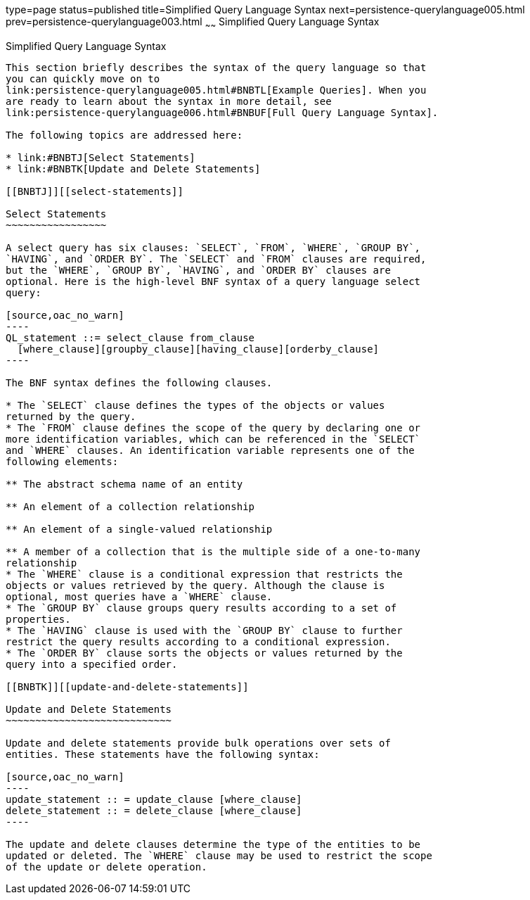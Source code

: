 type=page
status=published
title=Simplified Query Language Syntax
next=persistence-querylanguage005.html
prev=persistence-querylanguage003.html
~~~~~~
Simplified Query Language Syntax
================================

[[BNBTI]][[simplified-query-language-syntax]]

Simplified Query Language Syntax
--------------------------------

This section briefly describes the syntax of the query language so that
you can quickly move on to
link:persistence-querylanguage005.html#BNBTL[Example Queries]. When you
are ready to learn about the syntax in more detail, see
link:persistence-querylanguage006.html#BNBUF[Full Query Language Syntax].

The following topics are addressed here:

* link:#BNBTJ[Select Statements]
* link:#BNBTK[Update and Delete Statements]

[[BNBTJ]][[select-statements]]

Select Statements
~~~~~~~~~~~~~~~~~

A select query has six clauses: `SELECT`, `FROM`, `WHERE`, `GROUP BY`,
`HAVING`, and `ORDER BY`. The `SELECT` and `FROM` clauses are required,
but the `WHERE`, `GROUP BY`, `HAVING`, and `ORDER BY` clauses are
optional. Here is the high-level BNF syntax of a query language select
query:

[source,oac_no_warn]
----
QL_statement ::= select_clause from_clause 
  [where_clause][groupby_clause][having_clause][orderby_clause]
----

The BNF syntax defines the following clauses.

* The `SELECT` clause defines the types of the objects or values
returned by the query.
* The `FROM` clause defines the scope of the query by declaring one or
more identification variables, which can be referenced in the `SELECT`
and `WHERE` clauses. An identification variable represents one of the
following elements:

** The abstract schema name of an entity

** An element of a collection relationship

** An element of a single-valued relationship

** A member of a collection that is the multiple side of a one-to-many
relationship
* The `WHERE` clause is a conditional expression that restricts the
objects or values retrieved by the query. Although the clause is
optional, most queries have a `WHERE` clause.
* The `GROUP BY` clause groups query results according to a set of
properties.
* The `HAVING` clause is used with the `GROUP BY` clause to further
restrict the query results according to a conditional expression.
* The `ORDER BY` clause sorts the objects or values returned by the
query into a specified order.

[[BNBTK]][[update-and-delete-statements]]

Update and Delete Statements
~~~~~~~~~~~~~~~~~~~~~~~~~~~~

Update and delete statements provide bulk operations over sets of
entities. These statements have the following syntax:

[source,oac_no_warn]
----
update_statement :: = update_clause [where_clause] 
delete_statement :: = delete_clause [where_clause]
----

The update and delete clauses determine the type of the entities to be
updated or deleted. The `WHERE` clause may be used to restrict the scope
of the update or delete operation.


